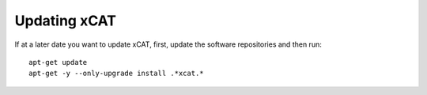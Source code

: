 Updating xCAT
=============
If at a later date you want to update xCAT, first, update the software repositories and then run: ::

    apt-get update
    apt-get -y --only-upgrade install .*xcat.*


